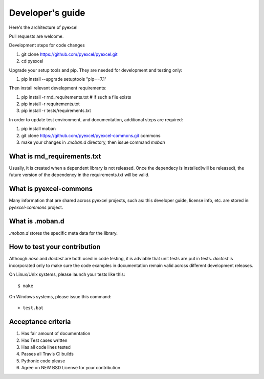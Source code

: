 Developer's guide
=================

Here's the architecture of pyexcel

.. image:: architecture.png

Pull requests are welcome.

Development steps for code changes

#. git clone https://github.com/pyexcel/pyexcel.git
#. cd pyexcel

Upgrade your setup tools and pip. They are needed for development and testing only:

#. pip install --upgrade setuptools "pip==7.1"

Then install relevant development requirements:

#. pip install -r rnd_requirements.txt # if such a file exists
#. pip install -r requirements.txt
#. pip install -r tests/requirements.txt


In order to update test environment, and documentation, additional steps are
required:

#. pip install moban
#. git clone https://github.com/pyexcel/pyexcel-commons.git commons
#. make your changes in `.moban.d` directory, then issue command `moban`

What is rnd_requirements.txt
-------------------------------

Usually, it is created when a dependent library is not released. Once the dependecy is installed(will be released), the future version of the dependency in the requirements.txt will be valid.

What is pyexcel-commons
---------------------------------

Many information that are shared across pyexcel projects, such as: this developer guide, license info, etc. are stored in `pyexcel-commons` project.

What is .moban.d
---------------------------------

`.moban.d` stores the specific meta data for the library.

How to test your contribution
------------------------------

Although `nose` and `doctest` are both used in code testing, it is adviable that unit tests are put in tests. `doctest` is incorporated only to make sure the code examples in documentation remain valid across different development releases.

On Linux/Unix systems, please launch your tests like this::

    $ make

On Windows systems, please issue this command::

    > test.bat

Acceptance criteria
-------------------

#. Has fair amount of documentation
#. Has Test cases written
#. Has all code lines tested
#. Passes all Travis CI builds
#. Pythonic code please
#. Agree on NEW BSD License for your contribution


